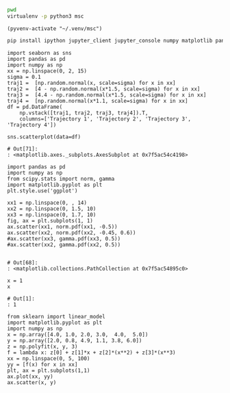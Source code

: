   :PROPERTIES:
  :header-args:         :eval never-export
  :header-args:bash:    :exports code
  :header-args:elisp:   :exports code
  :header-args:ipython: :exports both
  :header-args:ipython: :session p
  :END:

#+BEGIN_SRC bash :dir ~/.venv/ :results drawer
  pwd
  virtualenv -p python3 msc
#+END_SRC

#+BEGIN_SRC elisp :results silent
  (pyvenv-activate "~/.venv/msc")
#+END_SRC

#+BEGIN_SRC bash :results drawer :async t
  pip install ipython jupyter_client jupyter_console numpy matplotlib pandas seaborn sklearn
#+END_SRC

#+RESULTS:
:RESULTS:
Requirement already satisfied: ipython in /home/seba/.venv/msc/lib/python3.6/site-packages (7.2.0)
Requirement already satisfied: jupyter_client in /home/seba/.venv/msc/lib/python3.6/site-packages (5.2.4)
Requirement already satisfied: jupyter_console in /home/seba/.venv/msc/lib/python3.6/site-packages (6.0.0)
Requirement already satisfied: numpy in /home/seba/.venv/msc/lib/python3.6/site-packages (1.15.4)
Requirement already satisfied: matplotlib in /home/seba/.venv/msc/lib/python3.6/site-packages (3.0.2)
Requirement already satisfied: pandas in /home/seba/.venv/msc/lib/python3.6/site-packages (0.23.4)
Requirement already satisfied: seaborn in /home/seba/.venv/msc/lib/python3.6/site-packages (0.9.0)
Collecting sklearn
Requirement already satisfied: jedi>=0.10 in /home/seba/.venv/msc/lib/python3.6/site-packages (from ipython) (0.13.2)
Requirement already satisfied: pickleshare in /home/seba/.venv/msc/lib/python3.6/site-packages (from ipython) (0.7.5)
Requirement already satisfied: setuptools>=18.5 in /home/seba/.venv/msc/lib/python3.6/site-packages (from ipython) (40.6.3)
Requirement already satisfied: prompt-toolkit<2.1.0,>=2.0.0 in /home/seba/.venv/msc/lib/python3.6/site-packages (from ipython) (2.0.7)
Requirement already satisfied: decorator in /home/seba/.venv/msc/lib/python3.6/site-packages (from ipython) (4.3.0)
Requirement already satisfied: backcall in /home/seba/.venv/msc/lib/python3.6/site-packages (from ipython) (0.1.0)
Requirement already satisfied: traitlets>=4.2 in /home/seba/.venv/msc/lib/python3.6/site-packages (from ipython) (4.3.2)
Requirement already satisfied: pygments in /home/seba/.venv/msc/lib/python3.6/site-packages (from ipython) (2.3.1)
Requirement already satisfied: pexpect; sys_platform != "win32" in /home/seba/.venv/msc/lib/python3.6/site-packages (from ipython) (4.6.0)
Requirement already satisfied: tornado>=4.1 in /home/seba/.venv/msc/lib/python3.6/site-packages (from jupyter_client) (5.1.1)
Requirement already satisfied: jupyter-core in /home/seba/.venv/msc/lib/python3.6/site-packages (from jupyter_client) (4.4.0)
Requirement already satisfied: python-dateutil>=2.1 in /home/seba/.venv/msc/lib/python3.6/site-packages (from jupyter_client) (2.7.5)
Requirement already satisfied: pyzmq>=13 in /home/seba/.venv/msc/lib/python3.6/site-packages (from jupyter_client) (17.1.2)
Requirement already satisfied: ipykernel in /home/seba/.venv/msc/lib/python3.6/site-packages (from jupyter_console) (5.1.0)
Requirement already satisfied: cycler>=0.10 in /home/seba/.venv/msc/lib/python3.6/site-packages (from matplotlib) (0.10.0)
Requirement already satisfied: pyparsing!=2.0.4,!=2.1.2,!=2.1.6,>=2.0.1 in /home/seba/.venv/msc/lib/python3.6/site-packages (from matplotlib) (2.3.0)
Requirement already satisfied: kiwisolver>=1.0.1 in /home/seba/.venv/msc/lib/python3.6/site-packages (from matplotlib) (1.0.1)
Requirement already satisfied: pytz>=2011k in /home/seba/.venv/msc/lib/python3.6/site-packages (from pandas) (2018.9)
Requirement already satisfied: scipy>=0.14.0 in /home/seba/.venv/msc/lib/python3.6/site-packages (from seaborn) (1.2.0)
Collecting scikit-learn (from sklearn)
  Downloading https://files.pythonhosted.org/packages/0d/3a/b92670f5c368c20329ecc4c255993fae7934564d485c3ed7ea7b8da7f741/scikit_learn-0.20.2-cp36-cp36m-manylinux1_x86_64.whl (5.4MB)
Requirement already satisfied: parso>=0.3.0 in /home/seba/.venv/msc/lib/python3.6/site-packages (from jedi>=0.10->ipython) (0.3.1)
Requirement already satisfied: wcwidth in /home/seba/.venv/msc/lib/python3.6/site-packages (from prompt-toolkit<2.1.0,>=2.0.0->ipython) (0.1.7)
Requirement already satisfied: six>=1.9.0 in /home/seba/.venv/msc/lib/python3.6/site-packages (from prompt-toolkit<2.1.0,>=2.0.0->ipython) (1.12.0)
Requirement already satisfied: ipython-genutils in /home/seba/.venv/msc/lib/python3.6/site-packages (from traitlets>=4.2->ipython) (0.2.0)
Requirement already satisfied: ptyprocess>=0.5 in /home/seba/.venv/msc/lib/python3.6/site-packages (from pexpect; sys_platform != "win32"->ipython) (0.6.0)
Installing collected packages: scikit-learn, sklearn
Successfully installed scikit-learn-0.20.2 sklearn-0.0
:END:

#+NAME: motion-pattern-example
#+BEGIN_SRC ipython
  import seaborn as sns
  import pandas as pd
  import numpy as np
  xx = np.linspace(0, 2, 15)
  sigma = 0.1
  traj1 =  [np.random.normal(x, scale=sigma) for x in xx]
  traj2 =  [4 - np.random.normal(x*1.5, scale=sigma) for x in xx]
  traj3 =  [4.4 - np.random.normal(x*1.5, scale=sigma) for x in xx]
  traj4 =  [np.random.normal(x*1.1, scale=sigma) for x in xx]
  df = pd.DataFrame(
      np.vstack([traj1, traj2, traj3, traj4]).T, 
      columns=['Trajectory 1', 'Trajectory 2', 'Trajectory 3', 'Trajectory 4'])

  sns.scatterplot(data=df)
#+END_SRC

#+RESULTS: motion-pattern-example
: # Out[71]:
: : <matplotlib.axes._subplots.AxesSubplot at 0x7f5ac54c4198>
[[file:./obipy-resources/R5wnpg.png]]
[[file:./obipy-resources/ovd2st.png]]
[[file:./obipy-resources/9vLYoF.png]]
[[file:./obipy-resources/PJJqxa.png]]
[[file:./obipy-resources/L6Qkw9.png]]

#+NAME: system-subproblems
#+BEGIN_SRC ipython
  import pandas as pd
  import numpy as np
  from scipy.stats import norm, gamma
  import matplotlib.pyplot as plt
  plt.style.use('ggplot')

  xx1 = np.linspace(0, , 14)
  xx2 = np.linspace(0, 1.5, 10)
  xx3 = np.linspace(0, 1.7, 10)
  fig, ax = plt.subplots(1, 1)
  ax.scatter(xx1, norm.pdf(xx1, -0.5))
  ax.scatter(xx2, norm.pdf(xx2, -0.45, 0.6))
  #ax.scatter(xx3, gamma.pdf(xx3, 0.5))
  #ax.scatter(xx2, gamma.pdf(xx2, 0.5))

#+END_SRC

#+RESULTS: system-subproblems
: # Out[68]:
: : <matplotlib.collections.PathCollection at 0x7f5ac54895c0>
[[file:./obipy-resources/9Bayv8.png]]
[[file:./obipy-resources/u9obr4.png]]

#+NAME: stop-compression
#+BEGIN_SRC ipython
  x = 1
  x
#+END_SRC

#+RESULTS: stop-compression
: # Out[1]:
: : 1

#+BEGIN_SRC ipython
  from sklearn import linear_model
  import matplotlib.pyplot as plt
  import numpy as np
  x = np.array([4.0, 1.0, 2.0, 3.0,  4.0,  5.0])
  y = np.array([2.0, 0.8, 4.9, 1.1, 3.8, 6.0])
  z = np.polyfit(x, y, 3)
  f = lambda x: z[0] + z[1]*x + z[2]*(x**2) + z[3]*(x**3)
  xx = np.linspace(0, 5, 100)
  yy = [f(x) for x in xx]
  plt, ax = plt.subplots(1,1)
  ax.plot(xx, yy)
  ax.scatter(x, y)
#+END_SRC

#+RESULTS:
: # Out[13]:
: : <matplotlib.collections.PathCollection at 0x7ff0fe9af160>
[[file:./obipy-resources/ijXXlM.png]]
